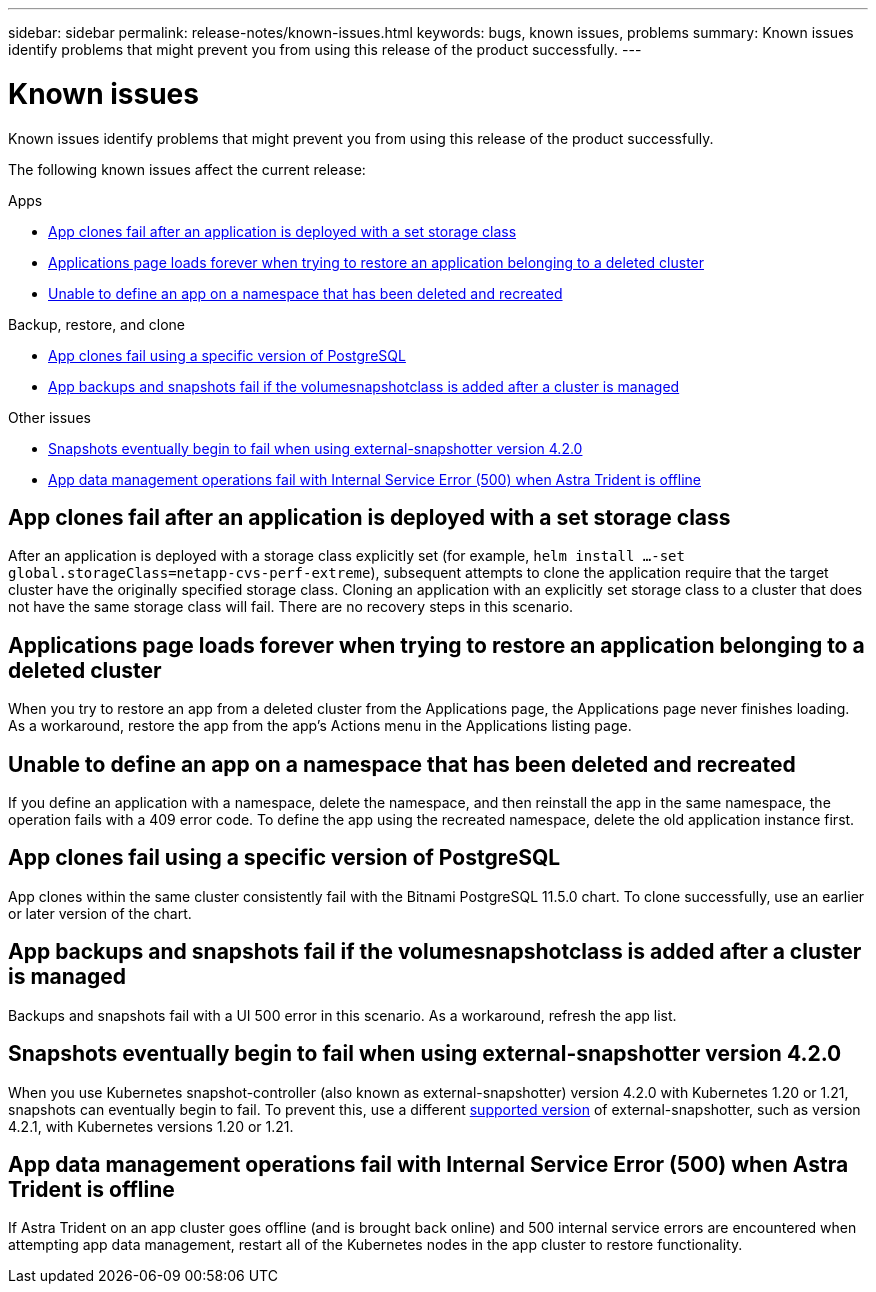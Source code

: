 ---
sidebar: sidebar
permalink: release-notes/known-issues.html
keywords: bugs, known issues, problems
summary: Known issues identify problems that might prevent you from using this release of the product successfully.
---

= Known issues
:hardbreaks:
:icons: font
:imagesdir: ../media/release-notes/

[.lead]
Known issues identify problems that might prevent you from using this release of the product successfully.

The following known issues affect the current release:


.Apps

* <<App clones fail after an application is deployed with a set storage class>>
* <<Applications page loads forever when trying to restore an application belonging to a deleted cluster>>
* <<Unable to define an app on a namespace that has been deleted and recreated>>

.Backup, restore, and clone

//* <<Restore of an app results in PV size larger than original PV>>
* <<App clones fail using a specific version of PostgreSQL>>
* <<App backups and snapshots fail if the volumesnapshotclass is added after a cluster is managed>>

.Other issues

* <<Snapshots eventually begin to fail when using external-snapshotter version 4.2.0>>
* <<App data management operations fail with Internal Service Error (500) when Astra Trident is offline>>

== App clones fail after an application is deployed with a set storage class
//DOC-3892/ASTRACTL-13183/PI4
After an application is deployed with a storage class explicitly set (for example, `helm install ...-set global.storageClass=netapp-cvs-perf-extreme`), subsequent attempts to clone the application require that the target cluster have the originally specified storage class. Cloning an application with an explicitly set storage class to a cluster that does not have the same storage class will fail. There are no recovery steps in this scenario.

//ASTRACTL-20272 - PI6
== Applications page loads forever when trying to restore an application belonging to a deleted cluster
When you try to restore an app from a deleted cluster from the Applications page, the Applications page never finishes loading. As a workaround, restore the app from the app's Actions menu in the Applications listing page.

== Unable to define an app on a namespace that has been deleted and recreated
If you define an application with a namespace, delete the namespace, and then reinstall the app in the same namespace, the operation fails with a 409 error code. To define the app using the recreated namespace, delete the old application instance first.

//== Restore of an app results in PV size larger than original PV
// DOC-3562/ASTRACTL-9560/Q2 and PI4
//If you resize a persistent volume after creating a backup and then restore from that backup, the persistent volume size will match the new size of the PV instead of using the size of the backup.

== App clones fail using a specific version of PostgreSQL
//DOC-3543/ASTRACTL-9408/Q2 and PI4
App clones within the same cluster consistently fail with the Bitnami PostgreSQL 11.5.0 chart. To clone successfully, use an earlier or later version of the chart.

== App backups and snapshots fail if the volumesnapshotclass is added after a cluster is managed
Backups and snapshots fail with a UI 500 error in this scenario. As a workaround, refresh the app list.

== Snapshots eventually begin to fail when using external-snapshotter version 4.2.0
// DOC-3891 and ASTRACTL-12523
When you use Kubernetes snapshot-controller (also known as external-snapshotter) version 4.2.0 with Kubernetes 1.20 or 1.21, snapshots can eventually begin to fail. To prevent this, use a different https://kubernetes-csi.github.io/docs/snapshot-controller.html[supported version^] of external-snapshotter, such as version 4.2.1, with Kubernetes versions 1.20 or 1.21.

== App data management operations fail with Internal Service Error (500) when Astra Trident is offline
//DOC-3903/ASTRA-13162/PI4
If Astra Trident on an app cluster goes offline (and is brought back online) and 500 internal service errors are encountered when attempting app data management, restart all of the Kubernetes nodes in the app cluster to restore functionality.
